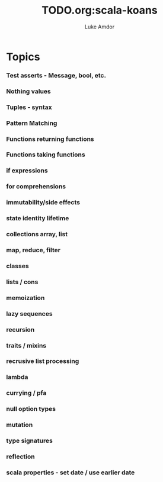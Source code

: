 #+TITLE:     TODO.org:scala-koans
#+AUTHOR:    Luke Amdor
#+OPTIONS:   H:3 num:t toc:nil \n:nil @:t ::t |:t ^:t -:t f:t *:t <:t

* Topics
*** Test asserts - Message, bool, etc.
*** Nothing values
*** Tuples - syntax
*** Pattern Matching
*** Functions returning functions
*** Functions taking functions
*** if expressions
*** for comprehensions
*** immutability/side effects
*** state identity lifetime
*** collections array, list
*** map, reduce, filter
*** classes
*** lists / cons
*** memoization
*** lazy sequences
*** recursion
*** traits / mixins
*** recrusive list processing
*** lambda
*** currying / pfa
*** null option types
*** mutation
*** type signatures
*** reflection
*** scala properties - set date / use earlier date

